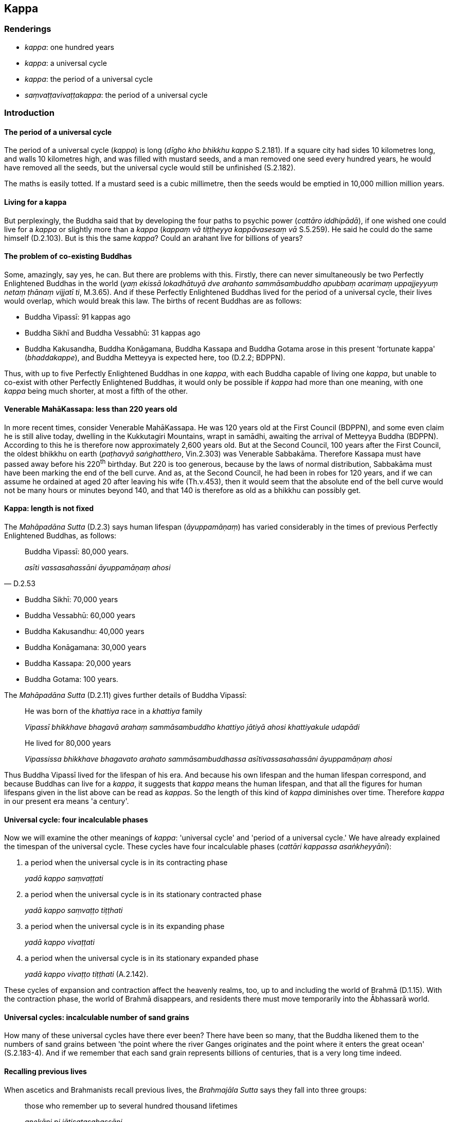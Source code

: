 == Kappa

=== Renderings

- _kappa_: one hundred years

- _kappa_: a universal cycle

- _kappa_: the period of a universal cycle

- _saṃvaṭṭavivaṭṭakappa_: the period of a universal cycle

=== Introduction

==== The period of a universal cycle

The period of a universal cycle (_kappa_) is long (_dīgho kho bhikkhu kappo_ 
S.2.181). If a square city had sides 10 kilometres long, and walls 10 
kilometres high, and was filled with mustard seeds, and a man removed one seed 
every hundred years, he would have removed all the seeds, but the universal 
cycle would still be unfinished (S.2.182).

The maths is easily totted. If a mustard seed is a cubic millimetre, then the 
seeds would be emptied in 10,000 million million years.

==== Living for a kappa

But perplexingly, the Buddha said that by developing the four paths to psychic 
power (_cattāro iddhipādā_), if one wished one could live for a _kappa_ or 
slightly more than a _kappa_ (_kappaṃ vā tiṭṭheyya kappāvasesaṃ vā_ 
S.5.259). He said he could do the same himself (D.2.103). But is this the same 
_kappa_? Could an arahant live for billions of years?

==== The problem of co-existing Buddhas

Some, amazingly, say yes, he can. But there are problems with this. Firstly, 
there can never simultaneously be two Perfectly Enlightened Buddhas in the 
world (_yaṃ ekissā lokadhātuyā dve arahanto sammāsambuddho apubbaṃ 
acarimaṃ uppajjeyyuṃ netaṃ ṭhānaṃ vijjatī ti_, M.3.65). And if 
these Perfectly Enlightened Buddhas lived for the period of a universal cycle, 
their lives would overlap, which would break this law. The births of recent 
Buddhas are as follows:

- Buddha Vipassī: 91 kappas ago

- Buddha Sikhī and Buddha Vessabhū: 31 kappas ago

- Buddha Kakusandha, Buddha Konāgamana, Buddha Kassapa and Buddha Gotama arose 
in this present 'fortunate kappa' (_bhaddakappe_), and Buddha Metteyya is 
expected here, too (D.2.2; BDPPN).

Thus, with up to five Perfectly Enlightened Buddhas in one _kappa_, with each 
Buddha capable of living one _kappa_, but unable to co-exist with other 
Perfectly Enlightened Buddhas, it would only be possible if _kappa_ had more 
than one meaning, with one _kappa_ being much shorter, at most a fifth of the 
other.

==== Venerable MahāKassapa: less than 220 years old

In more recent times, consider Venerable MahāKassapa. He was 120 years old at 
the First Council (BDPPN), and some even claim he is still alive today, 
dwelling in the Kukkutagiri Mountains, wrapt in samādhi, awaiting the arrival 
of Metteyya Buddha (BDPPN). According to this he is therefore now approximately 
2,600 years old. But at the Second Council, 100 years after the First Council, 
the oldest bhikkhu on earth (_paṭhavyā saṅghatthero_, Vin.2.303) was 
Venerable Sabbakāma. Therefore Kassapa must have passed away before his 
220^th^ birthday. But 220 is too generous, because by the laws of normal 
distribution, Sabbakāma must have been marking the end of the bell curve. And 
as, at the Second Council, he had been in robes for 120 years, and if we can 
assume he ordained at aged 20 after leaving his wife (Th.v.453), then it would 
seem that the absolute end of the bell curve would not be many hours or minutes 
beyond 140, and that 140 is therefore as old as a bhikkhu can possibly get.

==== Kappa: length is not fixed

The _Mahāpadāna Sutta_ (D.2.3) says human lifespan (_āyuppamāṇaṃ_) has 
varied considerably in the times of previous Perfectly Enlightened Buddhas, as 
follows:

[quote, D.2.53]
____
Buddha Vipassī: 80,000 years.

_asīti vassasahassāni āyuppamāṇaṃ ahosi_
____

- Buddha Sikhī: 70,000 years

- Buddha Vessabhū: 60,000 years

- Buddha Kakusandhu: 40,000 years

- Buddha Konāgamana: 30,000 years

- Buddha Kassapa: 20,000 years

- Buddha Gotama: 100 years.

The _Mahāpadāna Sutta_ (D.2.11) gives further details of Buddha Vipassī:

____
He was born of the _khattiya_ race in a _khattiya_ family

_Vipassī bhikkhave bhagavā arahaṃ sammāsambuddho khattiyo jātiyā ahosi 
khattiyakule udapādi_
____

____
He lived for 80,000 years

_Vipassissa bhikkhave bhagavato arahato sammāsambuddhassa 
asītivassasahassāni āyuppamāṇaṃ ahosi_
____

Thus Buddha Vipassī lived for the lifespan of his era. And because his own 
lifespan and the human lifespan correspond, and because Buddhas can live for a 
_kappa_, it suggests that _kappa_ means the human lifespan, and that all the 
figures for human lifespans given in the list above can be read as _kappas_. So 
the length of this kind of _kappa_ diminishes over time. Therefore _kappa_ in 
our present era means 'a century'.

==== Universal cycle: four incalculable phases

Now we will examine the other meanings of _kappa_: 'universal cycle' and 
'period of a universal cycle.' We have already explained the timespan of the 
universal cycle. These cycles have four incalculable phases (_cattāri kappassa 
asaṅkheyyānī_):

1. a period when the universal cycle is in its contracting phase
+
****
_yadā kappo saṃvaṭṭati_
****

2. a period when the universal cycle is in its stationary contracted phase
+
****
_yadā kappo saṃvaṭṭo tiṭṭhati_
****

3. a period when the universal cycle is in its expanding phase
+
****
_yadā kappo vivaṭṭati_
****

4. a period when the universal cycle is in its stationary expanded phase
+
****
_yadā kappo vivaṭṭo tiṭṭhati_ (A.2.142).
****

These cycles of expansion and contraction affect the heavenly realms, too, up 
to and including the world of Brahmā (D.1.15). With the contraction phase, the 
world of Brahmā disappears, and residents there must move temporarily into the 
Ābhassarā world.

==== Universal cycles: incalculable number of sand grains

How many of these universal cycles have there ever been? There have been so 
many, that the Buddha likened them to the numbers of sand grains between 'the 
point where the river Ganges originates and the point where it enters the great 
ocean' (S.2.183-4). And if we remember that each sand grain represents billions 
of centuries, that is a very long time indeed.

==== Recalling previous lives

When ascetics and Brahmanists recall previous lives, the _Brahmajāla Sutta_ 
says they fall into three groups:

____
those who remember up to several hundred thousand lifetimes

_anekāni pi jātisatasahassāni_
____

____
those who recall [past lives in the last] 10 universal cycles

_dasa pi saṃvaṭṭavivaṭṭāni_
____

____
those who recall [past lives in the last] 40 universal cycles

_cattārīsampi saṃvaṭṭavivaṭṭāni_
____

These feats of memory are extraordinary, but nothing compared to Venerable 
Sobhita, called the 'chief of disciples who could recall past lives' (A.1.25). 
In the course of one night he was able to recall [past lives in the last] 500 
universal cycles (_pañcakappasatānāhaṃ ekarattiṃ anussarinti_, 
Th.v.165-6). Anuruddha could remember further, but may have needed more nights:

[quote, S.5.303]
____
It is because I have developed and cultivated these four bases of mindfulness 
that I recall [past lives in the last] 1,000 universal cycles.

_Imesañca panāhaṃ āvuso catunnaṃ satipaṭṭhānānaṃ bhāvitattā 
bahulīkatattā kappasahassaṃ anussarāmīti._
____

But that merely 1,000 sand grains in the 2500 kilometres of the River Ganges. 
The Buddha's ability was unlimited. His usual ability during conversations was 
91 universal cycles (M.1.483; S.4.325):

[quote, M.1.483]
____
When I recollect the past ninety-one universal cycles, Vaccha, I do not recall 
any Ājīvaka ascetic who went to heaven.

_Ito kho so vaccha ekanavuto kappo yamahaṃ anussarāmi nābhijānāmi kañci 
ājīvakaṃ saggūpagaṃ._
____

[quote, S.4.324]
____
When I recollect the past ninety-one universal cycles, headman, I do not recall 
any family being destroyed merely by giving cooked almsfood.

_Ito so gāmaṇi ekanavuto kappo yamahaṃ anussarāmi nābhijānāmi 
kiñcikulaṃ pakkabhikkhāanuppadānamattena upahatapubbaṃ._
____

But at full stretch he could recall hundreds of thousands of universal cycles. 
In fact, as far as he liked (_so yāvatakaṃ ākaṅkhati tāvatakaṃ 
anussarati_, D.3.134). Thus he could legitimately proclaim:

[quote, S.2.181-2]
____
So long is the period of a universal cycle, bhikkhu. And of universal cycles of 
such length, we have wandered the round of birth and death for the periods of 
so many universal cycles, so many hundreds of universal cycles, so many 
thousands of universal cycles, so many hundreds of thousands of universal 
cycles.

_Evaṃ dīgho kho bhikkhu kappo. Evaṃ dīghānaṃ kho bhikkhu kappānaṃ 
neko kappo saṃsito nekaṃ kappasataṃ saṃsitaṃ nekaṃ kappasahassaṃ 
saṃsitaṃ nekaṃ kappasatasahassaṃ saṃsitaṃ._
____

==== Recollecting kappas of contraction and expansion: centuries

When bhikkhus recall their previous lives, they describe it as follows:

[quote, S.2.214]
____
'I recall my manifold past lives, that is, one birth, two lifetimes, three 
lifetimes... a hundred lifetimes, a thousand lifetimes, a hundred thousand 
lifetimes, [past lives in the last] many _kappas_ of contraction, many _kappas_ 
of expansion, many _kappas_ of contraction and expansion.

_aneke pi saṃvaṭṭakappe aneke pi vivaṭṭakappe aneke pi 
saṃvaṭṭavivaṭṭakappe._
____

Because _kappa_ is part of the contraction and expansion phases of the 
universal cycle, in this context it must mean 'century':

- '... many centuries of the universal cycle's contraction phase, many 
centuries of the universal cycle's expansion phase... .'

=== Illustrations

.Illustration
====
kappaṃ

century
====

[quote, S.5.259]
____
If one develops and cultivates the four paths to psychic power, if one wishes, 
one could live for a century or for slightly more than a century.

_so ākaṅkhamāno kappaṃ vā tiṭṭheyya kappāvasesaṃ vā._
____

.Illustration
====
kappaṃ

century
====

[quote, S.2.181]
____
Beings have wandered the round of birth and death for many centuries, many 
hundreds of centuries, many thousands of centuries, many hundreds of thousands 
of centuries

_neko kappo saṃsito nekaṃ kappasataṃ saṃsitaṃ nekaṃ kappasahassaṃ 
saṃsitaṃ nekaṃ kappasatasahassaṃ saṃsitaṃ._
____

.Illustration
====
kappe

centuries
====

[quote, S.2.214]
____
Bhikkhus, to whatever extent I wish, I recall my manifold past lives, that is, 
one birth, two lifetimes... a hundred thousand lifetimes, [past lives in the 
last] many centuries of the universal cycle's contraction phase, many centuries 
of the universal cycle's expansion phase, many centuries of the universal 
cycle's contraction and expansion phases.

_aneke pi saṃvaṭṭakappe aneke pi vivaṭṭakappe aneke pi 
saṃvaṭṭavivaṭṭakappe._
____

.Illustration
====
kappaṃ

the period of a universal cycle
====

____
-- 'Bhante, how long is the period of a universal cycle?'

_kīvadīgho nu kho bhante kappo ti?_
____

[quote, S.2.181]
____
-- 'The period of a universal cycle is long, bhikkhu. It is not easy to count 
it and say it is so many years, or so many hundreds of years, or so many 
thousands of years, or so many hundreds of thousands of years."

_Dīgho kho bhikkhu kappo. So na sukaro saṅkhātuṃ ettakāni vassāni iti 
vā ettakāni vassasatāni iti vā ettakāni vassasahassāni iti vā ettakāni 
vassasatasahassāni iti vā ti._
____

.Illustration
====
kappā

universal cycle
====

____
-- 'Master Gotama, how many universal cycles have elapsed and gone by?'

_Kīvabahukā nu kho bho gotama kappā abbhatītā atikkantā ti._
____

[quote, S.2.183-4]
____
-- 'Brahman, many universal cycles have elapsed and gone by. It is not easy to 
count them and say that there have been so many universal cycles, or so many 
hundreds of universal cycles, or so many thousands of universal cycles, or so 
many hundreds of thousands of universal cycles.'

_Bahukā kho brāhmaṇa kappā abbhatītā atikkantā. Te na sukarā 
saṅkhātuṃ ettakā kappā iti vā ettakāni kappasatāni iti vā ettakāni 
kappasahassāni iti vā ettakāni kappasatasahassāni iti vā ti._
____

.Illustration
====
kappe

universal cycle; saṃvaṭṭavivaṭṭakappa, the period of a universal 
cycle;
====

____
Having cultivated a mind of [unlimited, all-encompassing] goodwill for seven 
years, then for the periods of seven universal cycles I did not return to this 
&#8203;[low] plane of existence.

_Satta vassāni mettacittaṃ bhāvetvā satta saṃvaṭṭavivaṭṭakappe 
nayimaṃ lokaṃ punarāgamāsiṃ._
____

____
During the universal cycle's contraction phase, I went to the Ābhassarā world.

_Saṃvaṭṭamāne sudaṃ bhikkhave kappe ābhassarūpago homi._
____

[quote, It.14-16]
____
During the universal cycle's expansion phase, I was reborn in an empty Brahmā 
palace.

_Vivaṭṭamāne kappe suññaṃ brahmavimānaṃ upapajjāmi._
____

.Illustration
====
kappa

period of a universal cycle
====

[quote, A.3.402]
____
Devadatta is bound for [rebirth in] the plane of sub-human existence, bound for 
hell, and he will remain there for the period of a universal cycle, 
unredeemable.

__āpāyiko devadatto nerayiko kappaṭṭho atekiccho._
____

